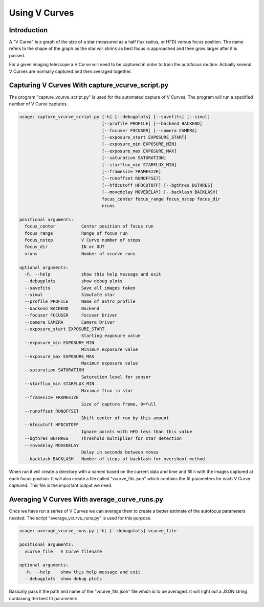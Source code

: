 Using V Curves
==============

Introduction
------------

A "V Curve" is a graph of the size of a star (measured as a half flux radius, or HFD)
versus focus position.  The name refers to the shape of the graph as the star
will shrink as best focus is approached and then grow larger after it is passed.

For a given imaging telescope a V Curve will need to be captured in order to
train the autofocus routine.  Actually several V Curves are normally captured and
then averaged together.

Capturing V Curves With capture_vcurve_script.py
------------------------------------------------

The program "capture_vcurve_script.py" is used for the automated capture of
V Curves.  The program will run a specified number of V Curve captures.

.. code-block:: bash

    usage: capture_vcurve_script.py [-h] [--debugplots] [--savefits] [--simul]
                                    [--profile PROFILE] [--backend BACKEND]
                                    [--focuser FOCUSER] [--camera CAMERA]
                                    [--exposure_start EXPOSURE_START]
                                    [--exposure_min EXPOSURE_MIN]
                                    [--exposure_max EXPOSURE_MAX]
                                    [--saturation SATURATION]
                                    [--starflux_min STARFLUX_MIN]
                                    [--framesize FRAMESIZE]
                                    [--runoffset RUNOFFSET]
                                    [--hfdcutoff HFDCUTOFF] [--bgthres BGTHRES]
                                    [--movedelay MOVEDELAY] [--backlash BACKLASH]
                                    focus_center focus_range focus_nstep focus_dir
                                    nruns

    positional arguments:
      focus_center          Center position of focus run
      focus_range           Range of focus run
      focus_nstep           V Curve number of steps
      focus_dir             IN or OUT
      nruns                 Number of vcurve runs

    optional arguments:
      -h, --help            show this help message and exit
      --debugplots          show debug plots
      --savefits            Save all images taken
      --simul               Simulate star
      --profile PROFILE     Name of astro profile
      --backend BACKEND     Backend
      --focuser FOCUSER     Focuser Driver
      --camera CAMERA       Camera Driver
      --exposure_start EXPOSURE_START
                            Starting exposure value
      --exposure_min EXPOSURE_MIN
                            Minimum exposure value
      --exposure_max EXPOSURE_MAX
                            Maximum exposure value
      --saturation SATURATION
                            Saturation level for sensor
      --starflux_min STARFLUX_MIN
                            Maximum flux in star
      --framesize FRAMESIZE
                            Size of capture frame, 0=full
      --runoffset RUNOFFSET
                            Shift center of run by this amount
      --hfdcutoff HFDCUTOFF
                            Ignore points with HFD less than this value
      --bgthres BGTHRES     Threshold multiplier for star detection
      --movedelay MOVEDELAY
                            Delay in seconds between moves
      --backlash BACKLASH   Number of steps of backlash for overshoot method


When run it will create a directory with a named based on the current data and time
and fill it with the images captured at each focus position.  It will also create
a file called "vcurve_fits.json" which contains the fit parameters for each V Curve
captured.  This file is the important output we need.

Averaging V Curves With average_curve_runs.py
---------------------------------------------

Once we have run a series of V Curves we can average them to create a better
estimate of the autofocus parameters needed.  The script "average_vcurve_runs.py"
is used for this purpose.


.. code-block:: bash

    usage: average_vcurve_runs.py [-h] [--debugplots] vcurve_file

    positional arguments:
      vcurve_file   V Curve filename

    optional arguments:
      -h, --help    show this help message and exit
      --debugplots  show debug plots

Basically pass it the path and name of the "vcurve_fits.json" file which is to be averaged.
It will right out a JSON string containing the best fit parameters.
